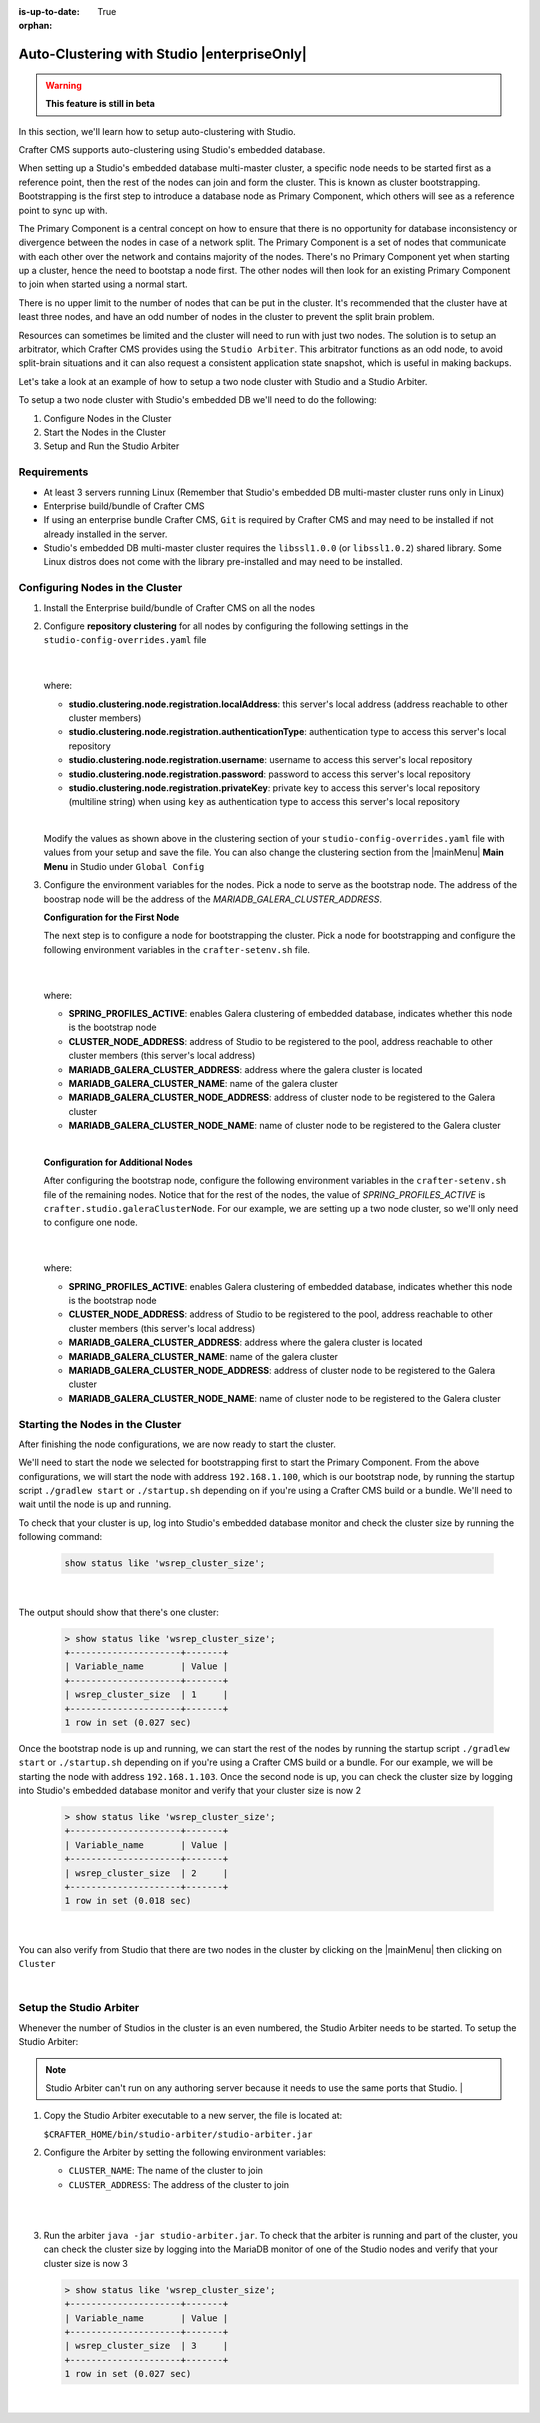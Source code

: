 :is-up-to-date: True

:orphan:

.. document does not appear in any toctree, this file is referenced
   use :orphan: File-wide metadata option to get rid of WARNING: document isn't included in any toctree for now

.. index:: Auto-Clustering with Studio, Studio's Embedded Database Multi-master Cluster

.. _autoclustering-with-studio:

============================================
Auto-Clustering with Studio |enterpriseOnly|
============================================

.. warning::
   **This feature is still in beta**

In this section, we'll learn how to setup auto-clustering with Studio.

Crafter CMS supports auto-clustering using Studio's embedded database.

.. image:: /_static/images/system-admin/studio-autoclustering.png
    :alt: Crafter CMS Auto-clustering of Studio Enterprise
    :width: 100%
    :align: center

When setting up a Studio's embedded database multi-master cluster, a specific node needs to be started first as a reference point, then the rest of the nodes can join and form the cluster. This is known as cluster bootstrapping. Bootstrapping is the first step to introduce a database node as Primary Component, which others will see as a reference point to sync up with.

The Primary Component is a central concept on how to ensure that there is no opportunity for database inconsistency or divergence between the nodes in case of a network split.  The Primary Component is a set of nodes that communicate with each other over the network and contains majority of the nodes.  There's no Primary Component yet when starting up a cluster, hence the need to bootstap a node first.  The other nodes will then look for an existing Primary Component to join when started using a normal start.

There is no upper limit to the number of nodes that can be put in the cluster.  It's recommended that the cluster have at least three nodes, and have an odd number of nodes in the cluster to prevent the split brain problem.

Resources can sometimes be limited and the cluster will need to run with just two nodes.  The solution is to setup an arbitrator, which Crafter CMS provides using the ``Studio Arbiter``.  This arbitrator functions as an odd node, to avoid split-brain situations and it can also request a consistent application state snapshot, which is useful in making backups.

Let's take a look at an example of how to setup a two node cluster with Studio and a Studio Arbiter.

To setup a two node cluster with Studio's embedded DB we'll need to do the following:

#. Configure Nodes in the Cluster
#. Start the Nodes in the Cluster
#. Setup and Run the Studio Arbiter

------------
Requirements
------------

* At least 3 servers running Linux (Remember that Studio's embedded DB multi-master cluster runs only in Linux)
* Enterprise build/bundle of Crafter CMS
* If using an enterprise bundle Crafter CMS, ``Git`` is required by Crafter CMS and may need to be installed if not already installed in the server.
* Studio's embedded DB multi-master cluster requires the ``libssl1.0.0`` (or ``libssl1.0.2``) shared library.  Some Linux distros does not come with the library pre-installed and may need to be installed.

--------------------------------
Configuring Nodes in the Cluster
--------------------------------

#. Install the Enterprise build/bundle of Crafter CMS on all the nodes
#. Configure **repository clustering** for all nodes by configuring the following settings in the ``studio-config-overrides.yaml`` file

      .. code-block:: yaml
         :caption: *bin/apache-tomcat/shared/classes/crafter/studio/extension/studio-config-override.yaml*

         # Cluster member registration, this registers *this* server into the pool
         # Cluster node registration data, remember to uncomment the next line
         studio.clustering.node.registration:
         #  This server's local address (reachable to other cluster members). You can also specify a different port by
         #  attaching :PORT to the adddress (e.g 192.168.1.200:2222)
           localAddress: ${env:CLUSTER_NODE_ADDRESS}
         #  Authentication type to access this server's local repository
         #  possible values
         #   - none (no authentication needed)
         #   - basic (username/password authentication)
         #   - key (ssh authentication)
           authenticationType: basic
         #  Username to access this server's local repository
           username: user
         #  Password to access this server's local repository
           password: SuperSecurePassword
         #  Private key to access this server's local repository (multiline string)
         #  privateKey: |
         #    -----BEGIN PRIVATE KEY-----
         #    privateKey
         #    -----END PRIVATE KEY-----

      |

   where:

   - **studio.clustering.node.registration.localAddress**: this server's local address (address reachable to other cluster members)
   - **studio.clustering.node.registration.authenticationType**: authentication type to access this server's local repository
   - **studio.clustering.node.registration.username**: username to access this server's local repository
   - **studio.clustering.node.registration.password**: password to access this server's local repository
   - **studio.clustering.node.registration.privateKey**: private key to access this server's local repository (multiline string) when using ``key`` as authentication type to access this server's local repository

   |

   Modify the values as shown above in the clustering section of your ``studio-config-overrides.yaml`` file with values from your setup and save the file.  You can also change the clustering section from the |mainMenu| **Main Menu** in Studio under ``Global Config``


#. Configure the environment variables for the nodes.  Pick a node to serve as the bootstrap node.  The address of the boostrap node will be the address of the *MARIADB_GALERA_CLUSTER_ADDRESS*.

   **Configuration for the First Node**

   The next step is to configure a node for bootstrapping the cluster.  Pick a node for bootstrapping and configure the following environment variables in the ``crafter-setenv.sh`` file.

      .. code-block:: sh
          :caption: *bin/crafter-setenv.sh*

          export SPRING_PROFILES_ACTIVE=crafter.studio.galeraNewCluster

          ...

          export CLUSTER_NODE_ADDRESS=${CLUSTER_NODE_ADDRESS:="192.168.1.100"}

          # -------------------- MariaDB Galera variables --------------------
          export MARIADB_GALERA_CLUSTER_ADDRESS=${MARIADB_GALERA_CLUSTER_ADDRESS:="192.168.1.100"}
          export MARIADB_GALERA_CLUSTER_NAME=${MARIADB_GALERA_CLUSTER_NAME:="studio_galera_cluster"}
          export MARIADB_GALERA_CLUSTER_NODE_ADDRESS=${MARIADB_GALERA_CLUSTER_NODE_ADDRESS:="192.168.1.100"}
          export MARIADB_GALERA_CLUSTER_NODE_NAME=${MARIADB_GALERA_CLUSTER_NODE_NAME:="studio_node_1"}

      |

   where:

   - **SPRING_PROFILES_ACTIVE**: enables Galera clustering of embedded database, indicates whether this node is the bootstrap node
   - **CLUSTER_NODE_ADDRESS**: address of Studio to be registered to the pool, address reachable to other cluster members (this server's local address)
   - **MARIADB_GALERA_CLUSTER_ADDRESS**: address where the galera cluster is located
   - **MARIADB_GALERA_CLUSTER_NAME**: name of the galera cluster
   - **MARIADB_GALERA_CLUSTER_NODE_ADDRESS**: address of cluster node to be registered to the Galera cluster
   - **MARIADB_GALERA_CLUSTER_NODE_NAME**: name of cluster node to be registered to the Galera cluster

   |

   **Configuration for Additional Nodes**

   After configuring the bootstrap node, configure the following environment variables in the ``crafter-setenv.sh`` file of the remaining nodes.  Notice that for the rest of the nodes, the value of *SPRING_PROFILES_ACTIVE* is ``crafter.studio.galeraClusterNode``.  For our example, we are setting up a two node cluster, so we'll only need to configure one node.

      .. code-block:: sh
          :caption: *bin/crafter-setenv.sh*

          export SPRING_PROFILES_ACTIVE=crafter.studio.galeraClusterNode

          ...

          export CLUSTER_NODE_ADDRESS=${CLUSTER_NODE_ADDRESS:="192.168.1.103"}

          # -------------------- MariaDB Galera variables --------------------
          export MARIADB_GALERA_CLUSTER_ADDRESS=${MARIADB_GALERA_CLUSTER_ADDRESS:="192.168.1.100"}
          export MARIADB_GALERA_CLUSTER_NAME=${MARIADB_GALERA_CLUSTER_NAME:="studio_galera_cluster"}
          export MARIADB_GALERA_CLUSTER_NODE_ADDRESS=${MARIADB_GALERA_CLUSTER_NODE_ADDRESS:="192.168.1.103"}
          export MARIADB_GALERA_CLUSTER_NODE_NAME=${MARIADB_GALERA_CLUSTER_NODE_NAME:="studio_node_2"}

      |

   where:

   - **SPRING_PROFILES_ACTIVE**: enables Galera clustering of embedded database, indicates whether this node is the bootstrap node
   - **CLUSTER_NODE_ADDRESS**: address of Studio to be registered to the pool, address reachable to other cluster members (this server's local address)
   - **MARIADB_GALERA_CLUSTER_ADDRESS**: address where the galera cluster is located
   - **MARIADB_GALERA_CLUSTER_NAME**: name of the galera cluster
   - **MARIADB_GALERA_CLUSTER_NODE_ADDRESS**: address of cluster node to be registered to the Galera cluster
   - **MARIADB_GALERA_CLUSTER_NODE_NAME**: name of cluster node to be registered to the Galera cluster

---------------------------------
Starting the Nodes in the Cluster
---------------------------------

After finishing the node configurations, we are now ready to start the cluster.

We'll need to start the node we selected for bootstrapping first to start the Primary Component.  From the above configurations, we will start the node with address ``192.168.1.100``, which is our bootstrap node, by running the startup script ``./gradlew start`` or ``./startup.sh`` depending on if you're using a Crafter CMS build or a bundle.  We'll need to wait until the node is up and running.

To check that your cluster is up, log into Studio's embedded database monitor and check the cluster size by running the following command:

   .. code-block:: mysql

      show status like 'wsrep_cluster_size';

   |

The output should show that there's one cluster:

   .. code-block:: none

      > show status like 'wsrep_cluster_size';
      +---------------------+-------+
      | Variable_name       | Value |
      +---------------------+-------+
      | wsrep_cluster_size  | 1     |
      +---------------------+-------+
      1 row in set (0.027 sec)

Once the bootstrap node is up and running, we can start the rest of the nodes by running the startup script ``./gradlew start`` or ``./startup.sh`` depending on if you're using a Crafter CMS build or a bundle.  For our example, we will be starting the node with address ``192.168.1.103``.   Once the second node is up, you can check the cluster size by logging into Studio's embedded database monitor and verify that your cluster size is now 2

   .. code-block:: none

      > show status like 'wsrep_cluster_size';
      +---------------------+-------+
      | Variable_name       | Value |
      +---------------------+-------+
      | wsrep_cluster_size  | 2     |
      +---------------------+-------+
      1 row in set (0.018 sec)

   |

You can also verify from Studio that there are two nodes in the cluster by clicking on the |mainMenu| then clicking on ``Cluster``

.. image:: /_static/images/system-admin/studio-galera-cluster-2node.png
    :alt: Crafter CMS Authoring Studio's Embedded DB Multi-master Cluster with Two Nodes
    :width: 100%
    :align: center

|

------------------------
Setup the Studio Arbiter
------------------------

Whenever the number of Studios in the cluster is an even numbered, the Studio Arbiter needs to be started.  
To setup the Studio Arbiter:

.. note:: Studio Arbiter can't run on any authoring server because it needs to use the same ports that Studio.
          |

#. Copy the Studio Arbiter executable to a new server, the file is located at:

   ``$CRAFTER_HOME/bin/studio-arbiter/studio-arbiter.jar``

#. Configure the Arbiter by setting the following environment variables:

   - ``CLUSTER_NAME``: The name of the cluster to join
   - ``CLUSTER_ADDRESS``: The address of the cluster to join
   
   |

   .. code-block:: bash
      :caption: Example configuration for the Studio Arbiter

      # Studio Arbiter configuration
      export CLUSTER_NAME=studio_galera_cluster
      export CLUSTER_ADDRESS=192.168.1.100
      
   |

#. Run the arbiter ``java -jar studio-arbiter.jar``.  To check that the arbiter is running and part of the 
   cluster, you can check the cluster size by logging into the MariaDB monitor of one of the Studio nodes and verify 
   that your cluster size is now 3

   .. code-block:: none

      > show status like 'wsrep_cluster_size';
      +---------------------+-------+
      | Variable_name       | Value |
      +---------------------+-------+
      | wsrep_cluster_size  | 3     |
      +---------------------+-------+
      1 row in set (0.027 sec)

   |

